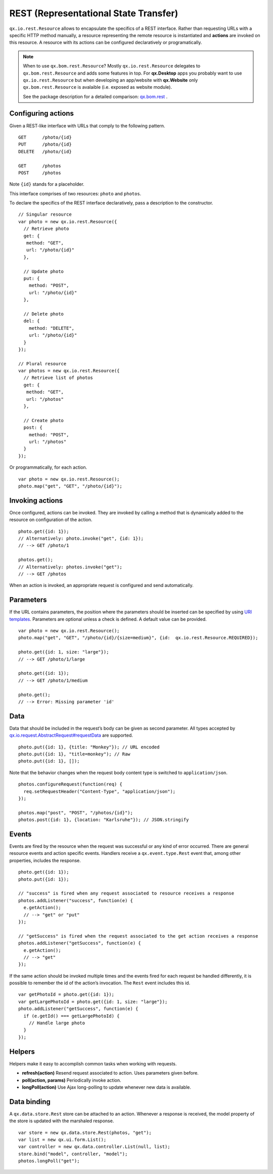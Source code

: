 REST (Representational State Transfer)
**************************************

``qx.io.rest.Resource`` allows to encapsulate the specifics of a REST
interface. Rather than requesting URLs with a specific HTTP method manually, a
resource representing the remote resource is instantiated and **actions** are
invoked on this resource. A resource with its actions can be configured
declaratively or programatically.

.. note::

  When to use ``qx.bom.rest.Resource``? Mostly ``qx.io.rest.Resource`` delegates
  to ``qx.bom.rest.Resource`` and adds some features in top. For **qx.Desktop**
  apps you probably want to use ``qx.io.rest.Resource`` but when developing an
  app/website with **qx.Website** only ``qx.bom.rest.Resource`` is avalaible
  (i.e. exposed as website module).

  See the package description for a detailed comparison:
  `qx.bom.rest <http://demo.qooxdoo.org/%{version}/apiviewer/#qx.bom.rest>`_ .


Configuring actions
===================

Given a REST-like interface with URLs that comply to the following pattern.

::

  GET      /photo/{id}
  PUT      /photo/{id}
  DELETE   /photo/{id}

  GET      /photos
  POST     /photos

Note ``{id}`` stands for a placeholder.

This interface comprises of two resources: ``photo`` and ``photos``.

To declare the specifics of the REST interface declaratively, pass a description
to the constructor.

::

  // Singular resource
  var photo = new qx.io.rest.Resource({
    // Retrieve photo
    get: {
     method: "GET",
     url: "/photo/{id}"
    },

    // Update photo
    put: {
      method: "POST",
      url: "/photo/{id}"
    },

    // Delete photo
    del: {
      method: "DELETE",
      url: "/photo/{id}"
    }
  });

  // Plural resource
  var photos = new qx.io.rest.Resource({
    // Retrieve list of photos
    get: {
     method: "GET",
     url: "/photos"
    },

    // Create photo
    post: {
      method: "POST",
      url: "/photos"
    }
  });

Or programmatically, for each action.

::

  var photo = new qx.io.rest.Resource();
  photo.map("get", "GET", "/photo/{id}");

Invoking actions
================

Once configured, actions can be invoked. They are invoked by calling a method
that is dynamically added to the resource on configuration of the action.

::

  photo.get({id: 1});
  // Alternatively: photo.invoke("get", {id: 1});
  // --> GET /photo/1

  photos.get();
  // Alternatively: photos.invoke("get");
  // --> GET /photos

When an action is invoked, an appropriate request is configured and send automatically.

Parameters
==========

If the URL contains parameters, the position where the parameters should be
inserted can be specified by using `URI templates
<http://tools.ietf.org/html/draft-gregorio-uritemplate-07>`_. Parameters are
optional unless a check is defined. A default value can be provided.

::

  var photo = new qx.io.rest.Resource();
  photo.map("get", "GET", "/photo/{id}/{size=medium}", {id:  qx.io.rest.Resource.REQUIRED});

  photo.get({id: 1, size: "large"});
  // --> GET /photo/1/large

  photo.get({id: 1});
  // --> GET /photo/1/medium

  photo.get();
  // --> Error: Missing parameter 'id'

Data
====

Data that should be included in the request’s body can be given as second
parameter. All types accepted by `qx.io.request.AbstractRequest#requestData
<http://demo.qooxdoo.org/%{version}/apiviewer/#qx.io.request.AbstractRequest~requestData>`_
are supported.

::

  photo.put({id: 1}, {title: "Monkey"}); // URL encoded
  photo.put({id: 1}, "title=monkey"); // Raw
  photo.put({id: 1}, []);

Note that the behavior changes when the request body content type is switched to ``application/json``.

::

  photos.configureRequest(function(req) {
    req.setRequestHeader("Content-Type", "application/json");
  });

  photos.map("post", "POST", "/photos/{id}");
  photos.post({id: 1}, {location: "Karlsruhe"}); // JSON.stringify

Events
======

Events are fired by the resource when the request was successful or any kind of
error occurred. There are general resource events and action specific events.
Handlers receive a ``qx.event.type.Rest`` event that, among other properties,
includes the response.

::

  photo.get({id: 1});
  photo.put({id: 1});

  // "success" is fired when any request associated to resource receives a response
  photos.addListener("success", function(e) {
    e.getAction();
    // --> "get" or "put"
  });

  // "getSuccess" is fired when the request associated to the get action receives a response
  photos.addListener("getSuccess", function(e) {
    e.getAction();
    // --> "get"
  });

If the same action should be invoked multiple times and the events fired for
each request be handled differently, it is possible to remember the id of the
action’s invocation. The ``Rest`` event includes this id.

::

  var getPhotoId = photo.get({id: 1});
  var getLargePhotoId = photo.get({id: 1, size: "large"});
  photo.addListener("getSuccess", function(e) {
    if (e.getId() === getLargePhotoId) {
      // Handle large photo
    }
  });

Helpers
=======

Helpers make it easy to accomplish common tasks when working with requests.

* **refresh(action)** Resend request associated to action. Uses parameters given before.
* **poll(action, params)** Periodically invoke action.
* **longPoll(action)** Use Ajax long-polling to update whenever new data is available.

Data binding
============

A ``qx.data.store.Rest`` store can be attached to an action. Whenever a response
is received, the model property of the store is updated with the marshaled
response.

::

  var store = new qx.data.store.Rest(photos, "get");
  var list = new qx.ui.form.List();
  var controller = new qx.data.controller.List(null, list);
  store.bind("model", controller, "model");
  photos.longPoll("get");
